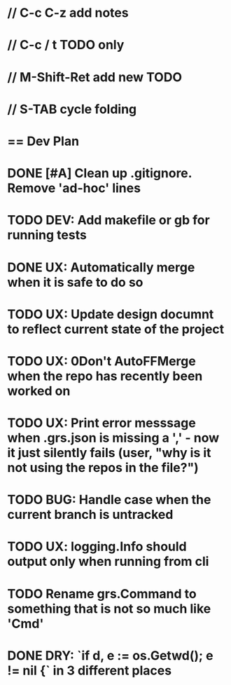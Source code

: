 #+STARTUP: content
#+PRIORITIES: A E C
* // C-c C-z add notes
* // C-c / t TODO only
* // M-Shift-Ret add new TODO
* // S-TAB cycle folding
* == Dev Plan
* DONE [#A] Clean up .gitignore. Remove 'ad-hoc' lines
* TODO DEV: Add makefile or gb for running tests
* DONE UX: Automatically merge when it is safe to do so
* TODO UX: Update design documnt to reflect current state of the project
* TODO UX: 0Don't AutoFFMerge when the repo has recently been worked on
* TODO UX: Print error messsage when .grs.json is missing a ',' - now it just silently fails (user, "why is it not using the repos in the file?")
* TODO BUG: Handle case when the current branch is untracked
* TODO UX: logging.Info should output only when running from cli
* TODO Rename grs.Command to something that is not so much like 'Cmd'
* DONE DRY: `if d, e := os.Getwd(); e != nil {` in 3 different places
